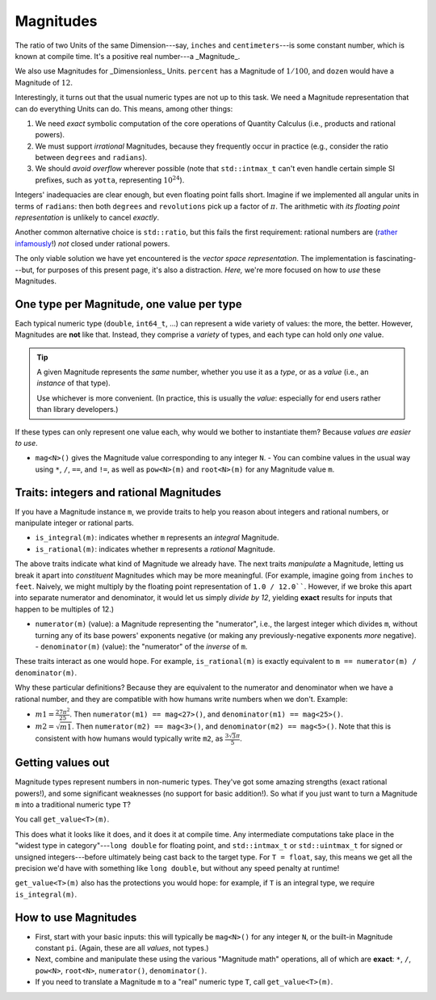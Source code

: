 .. namespace:: units

Magnitudes
==========

The ratio of two Units of the same Dimension---say, ``inches`` and ``centimeters``---is some
constant number, which is known at compile time.  It's a positive real number---a _Magnitude_.

We also use Magnitudes for _Dimensionless_ Units.  ``percent`` has a Magnitude of :math:`1/100`, and
``dozen`` would have a Magnitude of :math:`12`.

Interestingly, it turns out that the usual numeric types are not up to this task.  We need a
Magnitude representation that can do everything Units can do.  This means, among other things:

1. We need *exact* symbolic computation of the core operations of Quantity Calculus (i.e., products
   and rational powers).

2. We must support *irrational* Magnitudes, because they frequently occur in practice (e.g.,
   consider the ratio between ``degrees`` and ``radians``).

3. We should *avoid overflow* wherever possible (note that ``std::intmax_t`` can't even handle
   certain simple SI prefixes, such as ``yotta``, representing :math:`10^{24}`).

Integers' inadequacies are clear enough, but even floating point falls short.  Imagine if we
implemented all angular units in terms of ``radians``: then both ``degrees`` and ``revolutions``
pick up a factor of :math:`\pi`.  The arithmetic with *its floating point representation* is
unlikely to cancel *exactly*.

Another common alternative choice is ``std::ratio``, but this fails the first requirement: rational
numbers are (`rather infamously <https://hsm.stackexchange.com/a/7>`_!) *not* closed under rational
powers.

The only viable solution we have yet encountered is the *vector space representation*.  The
implementation is fascinating---but, for purposes of this present page, it's also a distraction.
*Here,* we're more focused on how to *use* these Magnitudes.

One type per Magnitude, one value per type
------------------------------------------

Each typical numeric type (``double``, ``int64_t``, ...) can represent a wide variety of values: the
more, the better.  However, Magnitudes are **not** like that.  Instead, they comprise a *variety* of
types, and each type can hold only *one* value.

.. tip::

    A given Magnitude represents the *same* number, whether you use it as a *type*, or as a *value*
    (i.e., an *instance* of that type).

    Use whichever is more convenient.  (In practice, this is usually the *value*: especially for end
    users rather than library developers.)

If these types can only represent one value each, why would we bother to instantiate them?  Because
*values are easier to use*.

- ``mag<N>()`` gives the Magnitude value corresponding to any integer ``N``. - You can combine
  values in the usual way using ``*``, ``/``, ``==``, and ``!=``, as well as ``pow<N>(m)`` and
  ``root<N>(m)`` for any Magnitude value ``m``.

Traits: integers and rational Magnitudes
----------------------------------------

If you have a Magnitude instance ``m``, we provide traits to help you reason about integers and
rational numbers, or manipulate integer or rational parts.

- ``is_integral(m)``: indicates whether ``m`` represents an *integral* Magnitude.
- ``is_rational(m)``: indicates whether ``m`` represents a *rational* Magnitude.

The above traits indicate what kind of Magnitude we already have.  The next traits *manipulate* a
Magnitude, letting us break it apart into *constituent* Magnitudes which may be more meaningful.
(For example, imagine going from ``inches`` to ``feet``.  Naively, we might multiply by the floating
point representation of ``1.0 / 12.0````.  However, if we broke this apart into separate numerator
and denominator, it would let us simply *divide by 12*, yielding **exact** results for inputs that
happen to be multiples of 12.)

- ``numerator(m)`` (value): a Magnitude representing the "numerator", i.e., the largest integer
  which divides ``m``, without turning any of its base powers' exponents negative (or making any
  previously-negative exponents *more* negative). - ``denominator(m)`` (value): the "numerator" of
  the *inverse* of ``m``.

These traits interact as one would hope.  For example, ``is_rational(m)`` is exactly equivalent to
``m == numerator(m) / denominator(m)``.

Why these particular definitions?  Because they are equivalent to the numerator and denominator when
we have a rational number, and they are compatible with how humans write numbers when we don't.
Example:

- :math:`m1 = \frac{27 \pi^2}{25}`.  Then ``numerator(m1) == mag<27>()``, and
  ``denominator(m1) == mag<25>()``.
- :math:`m2 = \sqrt{m1}`.  Then ``numerator(m2) == mag<3>()``, and ``denominator(m2) == mag<5>()``.
  Note that this is consistent with how humans would typically write ``m2``, as
  :math:`\frac{3\sqrt{3} \pi}{5}`.

Getting values out
------------------

Magnitude types represent numbers in non-numeric types.  They've got some amazing strengths (exact
rational powers!), and some significant weaknesses (no support for basic addition!).  So what if you
just want to turn a Magnitude ``m`` into a traditional numeric type ``T``?

You call ``get_value<T>(m)``.

This does what it looks like it does, and it does it at compile time.  Any intermediate computations
take place in the "widest type in category"---``long double`` for floating point, and
``std::intmax_t`` or ``std::uintmax_t`` for signed or unsigned integers---before ultimately being
cast back to the target type.  For ``T = float``, say, this means we get all the precision we'd have
with something like ``long double``, but without any speed penalty at runtime!

``get_value<T>(m)`` also has the protections you would hope: for example, if ``T`` is an integral
type, we require ``is_integral(m)``.

How to use Magnitudes
---------------------

- First, start with your basic inputs: this will typically be ``mag<N>()`` for any integer ``N``, or
  the built-in Magnitude constant ``pi``.  (Again, these are all *values*, not types.)

- Next, combine and manipulate these using the various "Magnitude math" operations, all of which are
  **exact**: ``*``, ``/``, ``pow<N>``, ``root<N>``, ``numerator()``, ``denominator()``.

- If you need to translate a Magnitude ``m`` to a "real" numeric type ``T``, call
  ``get_value<T>(m)``.
